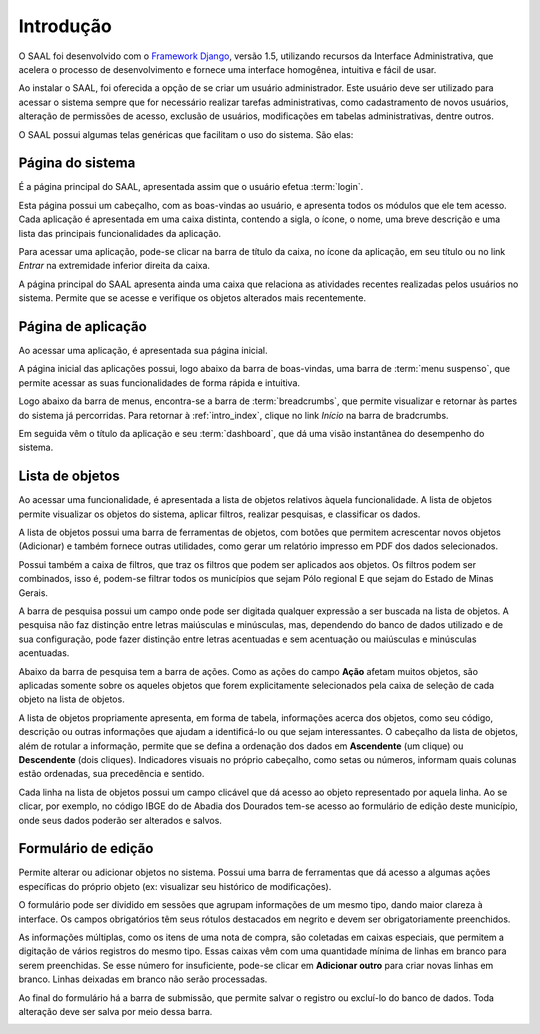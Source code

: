 Introdução
==========

O SAAL foi desenvolvido com o `Framework Django <https://www.djangoproject.com/>`_,
versão 1.5, utilizando recursos da Interface Administrativa, que acelera o
processo de desenvolvimento e fornece uma interface homogênea,  intuitiva e
fácil de usar.

.. _intro_admin_user:

Ao instalar o SAAL, foi oferecida a opção de se criar um usuário administrador.
Este usuário deve ser utilizado para acessar o sistema sempre que for 
necessário realizar tarefas administrativas, como cadastramento de novos
usuários, alteração de permissões de acesso, exclusão de usuários, modificações
em tabelas administrativas, dentre outros.

O SAAL possui algumas telas genéricas que facilitam o uso do sistema. São elas:

.. _intro_index:

Página do sistema
-----------------

É a página principal do SAAL, apresentada assim que o usuário efetua 
:term:`login`.

.. image:: _static/img/intro/index.png

Esta página possui um cabeçalho, com as boas-vindas ao usuário, e apresenta
todos os módulos que ele tem acesso. Cada aplicação é apresentada em uma caixa
distinta, contendo a sigla, o ícone, o nome, uma breve descrição e
uma lista das principais funcionalidades da aplicação.

Para acessar uma aplicação, pode-se clicar na barra de título da caixa, no ícone
da aplicação, em seu título ou no link *Entrar* na extremidade inferior direita
da caixa.

A página principal do SAAL apresenta ainda uma caixa que relaciona as atividades
recentes realizadas pelos usuários no sistema. Permite que se acesse e
verifique os objetos alterados mais recentemente.

.. _intro_app_index:

Página de aplicação
-------------------

Ao acessar uma aplicação, é apresentada sua página inicial.

.. image:: _static/img/intro/app_index.png

A página inicial das aplicações possui, logo abaixo da barra de boas-vindas,
uma barra de :term:`menu suspenso`, que permite acessar as suas funcionalidades
de forma rápida e intuitiva.

Logo abaixo da barra de menus, encontra-se a barra de :term:`breadcrumbs`, que
permite visualizar e retornar às partes do sistema já percorridas. Para retornar
à :ref:`intro_index`, clique no link *Início* na barra de bradcrumbs.

Em seguida vêm o título da aplicação e seu :term:`dashboard`, que dá uma
visão instantânea do desempenho do sistema.

.. _intro_changelist:

Lista de objetos
----------------

Ao acessar uma funcionalidade, é apresentada a lista de objetos relativos àquela
funcionalidade. A lista de objetos permite visualizar os objetos do sistema,
aplicar filtros, realizar pesquisas, e classificar os dados.

.. image:: _static/img/intro/changelist.png

A lista de objetos possui uma barra de ferramentas de objetos, com botões
que permitem acrescentar novos objetos (Adicionar) e também fornece outras
utilidades, como gerar um relatório impresso em PDF dos dados selecionados.

Possui também a caixa de filtros, que traz os filtros que podem ser aplicados
aos objetos. Os filtros podem ser combinados, isso é, podem-se filtrar todos
os municípios que sejam Pólo regional E que sejam do Estado de Minas Gerais.

.. _intro_search_bar:

A barra de pesquisa possui um campo onde pode ser digitada qualquer expressão
a ser buscada na lista de objetos. A pesquisa não faz distinção entre letras
maiúsculas e minúsculas, mas, dependendo do banco de dados utilizado e de sua
configuração, pode fazer distinção entre letras acentuadas e sem acentuação ou
maiúsculas e minúsculas acentuadas.

Abaixo da barra de pesquisa tem a barra de ações. Como as ações do campo
**Ação** afetam muitos objetos, são aplicadas somente sobre os aqueles objetos
que forem explicitamente selecionados pela caixa de seleção de cada objeto na
lista de objetos.

A lista de objetos propriamente apresenta, em forma de tabela, informações
acerca dos objetos, como seu código, descrição ou outras informações que ajudam
a identificá-lo ou que sejam interessantes. O cabeçalho da lista de objetos,
além de rotular a informação, permite que se defina a ordenação dos dados em
**Ascendente** (um clique) ou **Descendente** (dois cliques). Indicadores
visuais no próprio cabeçalho, como setas ou números, informam quais colunas
estão ordenadas, sua precedência e sentido.

Cada linha na lista de objetos possui um campo clicável que dá acesso ao objeto
representado por aquela linha. Ao se clicar, por exemplo, no código IBGE do
de Abadia dos Dourados tem-se acesso ao formulário de edição deste município,
onde seus dados poderão ser alterados e salvos.

.. _intro_changeform:

Formulário de edição
--------------------

Permite alterar ou adicionar objetos no sistema. Possui uma barra de ferramentas
que dá acesso a algumas ações específicas do próprio objeto (ex: visualizar
seu histórico de modificações).

O formulário pode ser dividido em sessões que agrupam informações de um mesmo
tipo, dando maior clareza à interface. Os campos obrigatórios têm seus rótulos
destacados em negrito e devem ser obrigatoriamente preenchidos.

As informações múltiplas, como os itens de uma nota de compra, são coletadas
em caixas especiais, que permitem a digitação de vários registros do mesmo tipo.
Essas caixas vêm com uma quantidade mínima de linhas em branco para serem
preenchidas. Se esse número for insuficiente, pode-se clicar em
**Adicionar outro** para criar novas linhas em branco. Linhas deixadas em branco
não serão processadas.

Ao final do formulário há a barra de submissão, que permite salvar o registro
ou excluí-lo do banco de dados. Toda alteração deve ser salva por meio dessa
barra.

.. image:: _static/img/intro/changeform.png